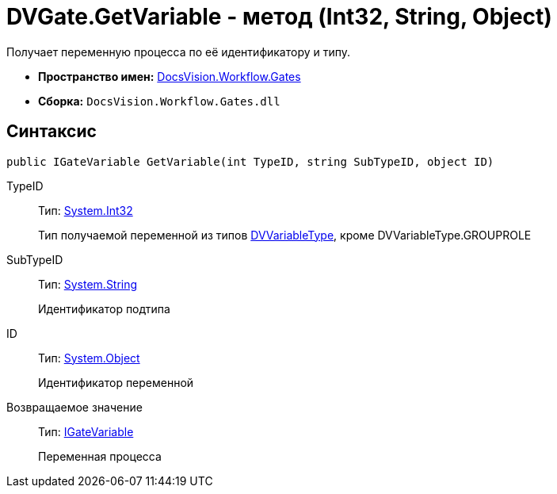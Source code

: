= DVGate.GetVariable - метод (Int32, String, Object)

Получает переменную процесса по её идентификатору и типу.

* *Пространство имен:* xref:api/DocsVision/Workflow/Gates/Gates_NS.adoc[DocsVision.Workflow.Gates]
* *Сборка:* `DocsVision.Workflow.Gates.dll`

== Синтаксис

[source,csharp]
----
public IGateVariable GetVariable(int TypeID, string SubTypeID, object ID)
----

TypeID::
Тип: http://msdn.microsoft.com/ru-ru/library/system.int32.aspx[System.Int32]
+
Тип получаемой переменной из типов xref:api/DocsVision/Workflow/Gates/DVVariableType_EN.adoc[DVVariableType], кроме [.keyword .apiname]#DVVariableType.GROUPROLE#
SubTypeID::
Тип: http://msdn.microsoft.com/ru-ru/library/system.string.aspx[System.String]
+
Идентификатор подтипа
ID::
Тип: http://msdn.microsoft.com/ru-ru/library/system.object.aspx[System.Object]
+
Идентификатор переменной

Возвращаемое значение::
Тип: xref:api/DocsVision/Workflow/Gates/IGateVariable_IN.adoc[IGateVariable]
+
Переменная процесса
